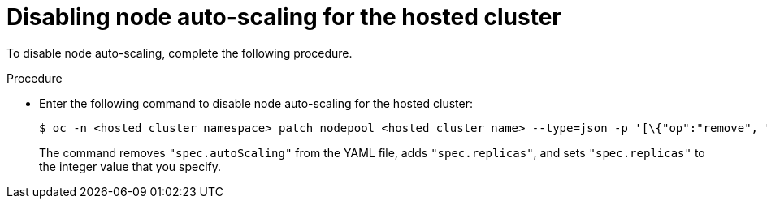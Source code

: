 // Module included in the following assemblies:
//
// * hosted_control_planes/hcp-manage/hcp-manage-bm.adoc
// * hosted_control_planes/hcp-manage/hcp-manage-non-bm.adoc

:_mod-docs-content-type: PROCEDURE
[id="hcp-bm-autoscale-disable_{context}"]
= Disabling node auto-scaling for the hosted cluster

To disable node auto-scaling, complete the following procedure.

.Procedure

* Enter the following command to disable node auto-scaling for the hosted cluster:
+
[source,terminal]
----
$ oc -n <hosted_cluster_namespace> patch nodepool <hosted_cluster_name> --type=json -p '[\{"op":"remove", "path": "/spec/autoScaling"}, \{"op": "add", "path": "/spec/replicas", "value": <specify_value_to_scale_replicas>]'
----
+
The command removes `"spec.autoScaling"` from the YAML file, adds `"spec.replicas"`, and sets `"spec.replicas"` to the integer value that you specify.

